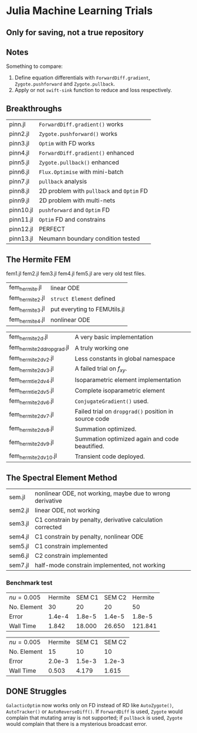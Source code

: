 * Julia Machine Learning Trials

** Only for saving, not a true repository


** Notes

Something to compare:

1. Define equation differentials with ~ForwardDiff.gradient~, ~Zygote.pushforward~
   and ~Zygote.pullback~.
2. Apply or not ~swift-sink~ function to reduce and loss respectively.

** Breakthroughs

|-----------+-------------------------------------------|
| pinn.jl   | ~ForwardDiff.gradient()~ works            |
| pinn2.jl  | ~Zygote.pushforward()~  works             |
| pinn3.jl  | ~Optim~ with FD works                     |
| pinn4.jl  | ~ForwardDiff.gradient()~ enhanced         |
| pinn5.jl  | ~Zygote.pullback()~ enhanced              |
| pinn6.jl  | ~Flux.Optimise~ with mini-batch           |
| pinn7.jl  | ~pullback~ analysis                       |
| pinn8.jl  | 2D problem with ~pullback~ and ~Optim~ FD |
| pinn9.jl  | 2D problem with multi-nets                |
| pinn10.jl | ~pushforward~ and ~Optim~ FD              |
| pinn11.jl | ~Optim~ FD and constrains                 |
| pinn12.jl | PERFECT                                   |
| pinn13.jl | Neumann boundary condition tested         |
|-----------+-------------------------------------------|

** The Hermite FEM

fem1.jl fem2.jl fem3.jl fem4.jl fem5.jl are very old test files.

|-----------------+------------------------------|
| fem_hermite.jl  | linear ODE                   |
| fem_hermite2.jl | ~struct Element~ defined     |
| fem_hermite3.jl | put everyting to FEMUtils.jl |
| fem_hermite4.jl | nonlinear ODE                |
|-----------------+------------------------------|

|---------------------------+------------------------------------------------------|
| fem_hermite2d.jl          | A very basic implementation                          |
| fem_hermite2d_dropgrad.jl | A truly working one                                  |
| fem_hermite2d_v2.jl       | Less constants in global namespace                   |
| fem_hermite2d_v3.jl       | A failed trial on \(f_{xy}\).                        |
| fem_hermtie2d_v4.jl       | Isoparametric element implementation                 |
| fem_hermtie2d_v5.jl       | Complete isoparametric element                       |
| fem_hermite2d_v6.jl       | ~ConjugateGradient()~ used.                          |
| fem_hermite2d_v7.jl       | Failed trial on ~dropgrad()~ position in source code |
| fem_hermite2d_v8.jl       | Summation optimized.                                 |
| fem_hermite2d_v9.jl       | Summation optimized again and code beautified.       |
| fem_hermite2d_v10.jl      | Transient code deployed.                             |
|---------------------------+------------------------------------------------------|

** The Spectral Element Method

|---------+-----------------------------------------------------------|
| sem.jl  | nonlinear ODE, not working, maybe due to wrong derivative |
| sem2.jl | linear ODE, not working                                   |
| sem3.jl | C1 constrain by penalty, derivative calculation corrected |
| sem4.jl | C1 constrain by penalty, nonlinear ODE                    |
| sem5.jl | C1 constrain implemented                                  |
| sem6.jl | C2 constrain implemented                                  |
| sem7.jl | half-mode constrain implemented, not working              |
|---------+-----------------------------------------------------------|

*** Benchmark test

| \(nu = 0.005\) | Hermite | SEM C1 | SEM C2 | Hermite |
| No. Element    |      30 |     20 |     20 |      50 |
| Error          |  1.4e-4 | 1.8e-5 | 1.4e-5 |  1.8e-5 |
| Wall Time      |   1.842 | 18.000 | 26.650 | 121.841 |

| \(nu = 0.005\) | Hermite | SEM C1 | SEM C2 |
| No. Element    |      15 |     10 |     10 |
| Error          |  2.0e-3 | 1.5e-3 | 1.2e-3 |
| Wall Time      |   0.503 |  4.179 |  1.615 |

** DONE Struggles

~GalacticOptim~ now works only on FD instead of RD like ~AutoZygote()~,
~AutoTracker()~ or ~AutoReverseDiff()~. If ~ForwardDiff~ is used, ~Zygote~ would
complain that mutating array is not supported; if ~pullback~ is used, ~Zygote~ would
complain that there is a mysterious broadcast error.
